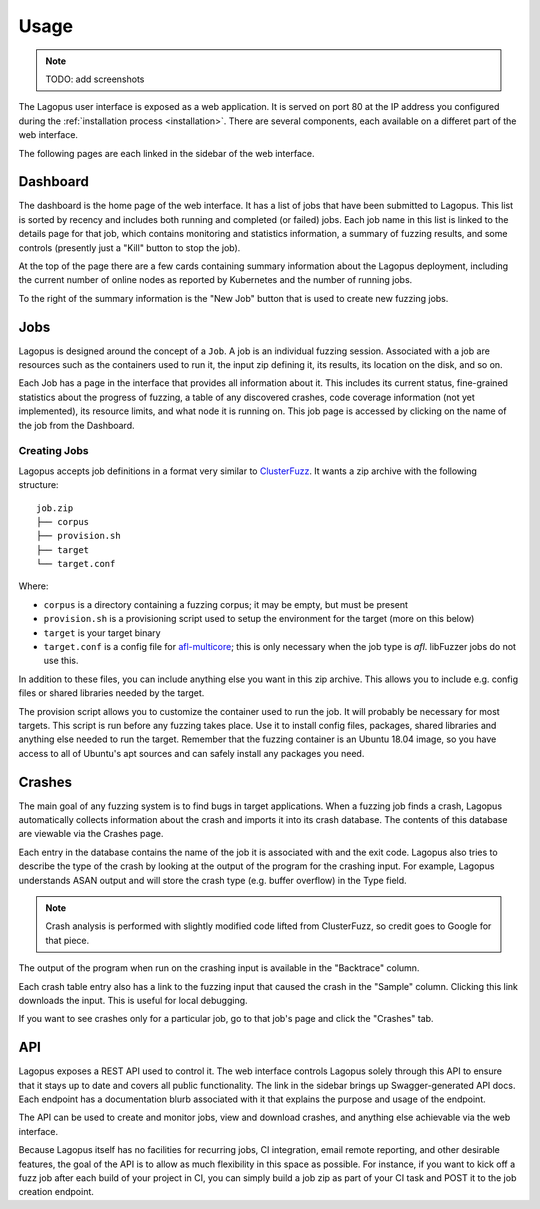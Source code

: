 .. _usage:

*****
Usage
*****

.. note::

   TODO: add screenshots


The Lagopus user interface is exposed as a web application. It is served on
port 80 at the IP address you configured during the :ref:`installation process
<installation>`. There are several components, each available on a differet
part of the web interface.

The following pages are each linked in the sidebar of the web interface.

Dashboard
---------

The dashboard is the home page of the web interface. It has a list of jobs that
have been submitted to Lagopus. This list is sorted by recency and includes
both running and completed (or failed) jobs. Each job name in this list is
linked to the details page for that job, which contains monitoring and
statistics information, a summary of fuzzing results, and some controls
(presently just a "Kill" button to stop the job).

At the top of the page there are a few cards containing summary information
about the Lagopus deployment, including the current number of online nodes as
reported by Kubernetes and the number of running jobs.

To the right of the summary information is the "New Job" button that is used to
create new fuzzing jobs.

Jobs
----

Lagopus is designed around the concept of a ``Job``. A job is an individual
fuzzing session. Associated with a job are resources such as the containers
used to run it, the input zip defining it, its results, its location on the
disk, and so on.

Each Job has a page in the interface that provides all information about it.
This includes its current status, fine-grained statistics about the progress of
fuzzing, a table of any discovered crashes, code coverage information (not yet
implemented), its resource limits, and what node it is running on. This job
page is accessed by clicking on the name of the job from the Dashboard.

Creating Jobs
^^^^^^^^^^^^^
Lagopus accepts job definitions in a format very similar to `ClusterFuzz
<https://github.com/google/clusterfuzz>`_. It wants a zip archive with the
following structure:

::

   job.zip
   ├── corpus
   ├── provision.sh
   ├── target
   └── target.conf


Where:

- ``corpus`` is a directory containing a fuzzing corpus; it may be empty, but
  must be present
- ``provision.sh`` is a provisioning script used to setup the environment for
  the target (more on this below)
- ``target`` is your target binary
- ``target.conf`` is a config file for
  `afl-multicore <https://gitlab.com/rc0r/afl-utils>`_; this is only necessary
  when the job type is `afl`. libFuzzer jobs do not use this.


In addition to these files, you can include anything else you want in this zip
archive. This allows you to include e.g. config files or shared libraries
needed by the target.

The provision script allows you to customize the container used to run the job.
It will probably be necessary for most targets. This script is run before any
fuzzing takes place. Use it to install config files, packages, shared libraries
and anything else needed to run the target. Remember that the fuzzing container
is an Ubuntu 18.04 image, so you have access to all of Ubuntu's apt sources and
can safely install any packages you need.


Crashes
-------

The main goal of any fuzzing system is to find bugs in target applications.
When a fuzzing job finds a crash, Lagopus automatically collects information
about the crash and imports it into its crash database. The contents of this
database are viewable via the Crashes page.

Each entry in the database contains the name of the job it is associated with
and the exit code. Lagopus also tries to describe the type of the crash by
looking at the output of the program for the crashing input. For example,
Lagopus understands ASAN output and will store the crash type (e.g. buffer
overflow) in the Type field.

.. note::

   Crash analysis is performed with slightly modified code lifted from
   ClusterFuzz, so credit goes to Google for that piece.


The output of the program when run on the crashing input is available in the
"Backtrace" column.

Each crash table entry also has a link to the fuzzing input that caused the
crash in the "Sample" column. Clicking this link downloads the input. This is
useful for local debugging.

If you want to see crashes only for a particular job, go to that job's page and
click the "Crashes" tab.


API
---

Lagopus exposes a REST API used to control it. The web interface controls
Lagopus solely through this API to ensure that it stays up to date and covers
all public functionality. The link in the sidebar brings up Swagger-generated
API docs. Each endpoint has a documentation blurb associated with it that
explains the purpose and usage of the endpoint.

The API can be used to create and monitor jobs, view and download crashes, and
anything else achievable via the web interface.

Because Lagopus itself has no facilities for recurring jobs, CI integration,
email remote reporting, and other desirable features, the goal of the API is to
allow as much flexibility in this space as possible. For instance, if you want
to kick off a fuzz job after each build of your project in CI, you can simply
build a job zip as part of your CI task and POST it to the job creation
endpoint.
